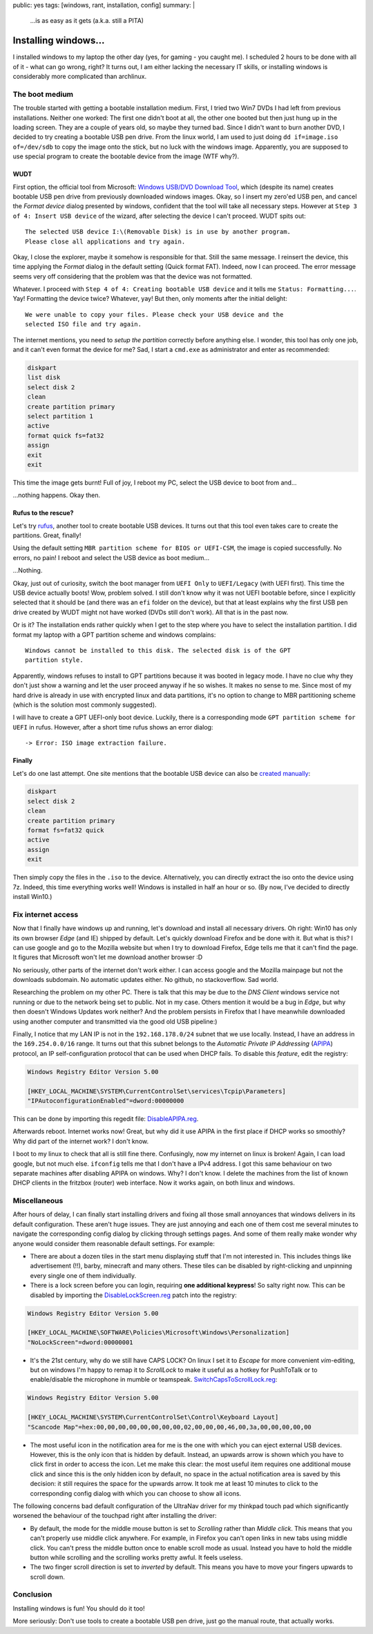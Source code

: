 public: yes
tags: [windows, rant, installation, config]
summary: |
  …is as easy as it gets (a.k.a. still a PITA)

Installing windows…
===================

I installed windows to my laptop the other day (yes, for gaming - you caught
me). I scheduled 2 hours to be done with all of it - what can go wrong, right?
It turns out, I am either lacking the necessary IT skills, or installing
windows is considerably more complicated than archlinux.


The boot medium
~~~~~~~~~~~~~~~

The trouble started with getting a bootable installation medium.  First, I
tried two Win7 DVDs I had left from previous installations. Neither one
worked: The first one didn't boot at all, the other one booted but then just
hung up in the loading screen. They are a couple of years old, so maybe they
turned bad. Since I didn't want to burn another DVD, I decided to try creating
a bootable USB pen drive. From the linux world, I am used to just doing ``dd
if=image.iso of=/dev/sdb`` to copy the image onto the stick, but no luck with
the windows image. Apparently, you are supposed to use special program to
create the bootable device from the image (WTF why?).

WUDT
----

First option, the official tool from Microsoft: `Windows USB/DVD Download
Tool`_, which (despite its name) creates bootable USB pen drive from previously
downloaded windows images. Okay, so I insert my zero'ed USB pen, and cancel
the *Format device* dialog presented by windows, confident that the tool will
take all necessary steps. However at ``Step 3 of 4: Insert USB device`` of the
wizard, after selecting the device I can't proceed. WUDT spits out::

    The selected USB device I:\(Removable Disk) is in use by another program.
    Please close all applications and try again.

.. _Windows USB/DVD Download Tool: https://www.microsoft.com/en-us/download/windows-usb-dvd-download-tool


Okay, I close the explorer, maybe it somehow is responsible for that. Still
the same message. I reinsert the device, this time applying the *Format*
dialog in the default setting (Quick format FAT). Indeed, now I can proceed.
The error message seems very off considering that the problem was that the
device was not formatted.

Whatever. I proceed with ``Step 4 of 4: Creating bootable USB device`` and it
tells me ``Status: Formatting...``. Yay! Formatting the device twice?
Whatever, yay! But then, only moments after the initial delight::

    We were unable to copy your files. Please check your USB device and the
    selected ISO file and try again.

The internet mentions, you need to `setup the partition` correctly before
anything else. I wonder, this tool has only one job, and it can't even format
the device for me? Sad, I start a ``cmd.exe`` as administrator and enter as
recommended:

.. _setup the partition: https://ardamis.com/2012/03/03/windows-7-usbdvd-download-tool-unable-to-copy-files/

.. code-block:: batch

    diskpart
    list disk
    select disk 2
    clean
    create partition primary
    select partition 1
    active
    format quick fs=fat32
    assign
    exit
    exit

This time the image gets burnt! Full of joy, I reboot my PC, select the USB
device to boot from and…

…nothing happens. Okay then.

Rufus to the rescue?
--------------------

Let's try rufus_, another tool to create bootable USB devices. It turns out
that this tool even takes care to create the partitions. Great, finally!

.. _rufus: https://rufus.akeo.ie/

Using the default setting ``MBR partition scheme for BIOS or UEFI-CSM``, the
image is copied successfully. No errors, no pain! I reboot and select the USB
device as boot medium…

…Nothing.

Okay, just out of curiosity, switch the boot manager from ``UEFI Only`` to
``UEFI/Legacy`` (with UEFI first). This time the USB device actually boots!
Wow, problem solved.  I still don't know why it was not UEFI bootable before,
since I explicitly selected that it should be (and there was an ``efi`` folder
on the device), but that at least explains why the first USB pen drive created
by WUDT might not have worked (DVDs still don't work). All that is in the past
now.

Or is it?  The installation ends rather quickly when I get to the step where
you have to select the installation partition. I did format my laptop with a
GPT partition scheme and windows complains::

    Windows cannot be installed to this disk. The selected disk is of the GPT
    partition style.

Apparently, windows refuses to install to GPT partitions because it was booted
in legacy mode. I have no clue why they don't just show a warning and let the
user proceed anyway if he so wishes. It makes no sense to me. Since most of my
hard drive is already in use with encrypted linux and data partitions, it's no
option to change to MBR partitioning scheme (which is the solution most
commonly suggested).

I will have to create a GPT UEFI-only boot device. Luckily, there is a
corresponding mode ``GPT partition scheme for UEFI`` in rufus. However, after
a short time rufus shows an error dialog::

    -> Error: ISO image extraction failure.


Finally
-------

Let's do one last attempt. One site mentions that the bootable USB device can
also be `created manually`_:

.. _created manually: http://www.eightforums.com/tutorials/15458-uefi-bootable-usb-flash-drive-create-windows.html

.. code-block:: batch

    diskpart
    select disk 2
    clean
    create partition primary
    format fs=fat32 quick
    active
    assign
    exit

Then simply copy the files in the ``.iso`` to the device. Alternatively, you
can directly extract the iso onto the device using 7z. Indeed, this time
everything works well! Windows is installed in half an hour or so. (By now,
I've decided to directly install Win10.)


Fix internet access
~~~~~~~~~~~~~~~~~~~

Now that I finally have windows up and running, let's download and install all
necessary drivers. Oh right: Win10 has only its own browser *Edge* (and IE)
shipped by default. Let's quickly download Firefox and be done with it. But
what is this? I can use google and go to the Mozilla website but when I try to
download Firefox, Edge tells me that it can't find the page. It figures that
Microsoft won't let me download another browser :D

No seriously, other parts of the internet don't work either. I can access
google and the Mozilla mainpage but not the downloads subdomain. No automatic
updates either. No github, no stackoverflow. Sad world.

Researching the problem on my other PC. There is talk that this may be due to
the *DNS Client* windows service not running or due to the network being set
to public.  Not in my case. Others mention it would be a bug in *Edge*, but
why then doesn't Windows Updates work neither?  And the problem persists in
Firefox that I have meanwhile downloaded using another computer and
transmitted via the good old USB pipeline:)

Finally, I notice that my LAN IP is not in the ``192.168.178.0/24`` subnet
that we use locally. Instead, I have an address in the ``169.254.0.0/16``
range. It turns out that this subnet belongs to the *Automatic Private IP
Addressing* (APIPA_) protocol, an IP self-configuration protocol that can be
used when DHCP fails. To disable this *feature*, edit the registry:

.. _APIPA: https://en.wikipedia.org/wiki/Link-local_address#IPv4

.. code-block:: registry

    Windows Registry Editor Version 5.00

    [HKEY_LOCAL_MACHINE\SYSTEM\CurrentControlSet\services\Tcpip\Parameters]
    "IPAutoconfigurationEnabled"=dword:00000000

This can be done by importing this regedit file: `DisableAPIPA.reg`_.

.. _DisableAPIPA.reg: ../DisableAPIPA.reg

Afterwards reboot. Internet works now! Great, but why did it use APIPA in the
first place if DHCP works so smoothly?  Why did part of the internet work? I
don't know.

I boot to my linux to check that all is still fine there. Confusingly, now my
internet on linux is broken! Again, I can load google, but not much else.
``ifconfig`` tells me that I don't have a IPv4 address. I got this same
behaviour on two separate machines after disabling APIPA on windows.  Why? I
don't know. I delete the machines from the list of known DHCP clients in the
fritzbox (router) web interface. Now it works again, on both linux and
windows.


Miscellaneous
~~~~~~~~~~~~~

After hours of delay, I can finally start installing drivers and fixing all
those small annoyances that windows delivers in its default configuration.
These aren't huge issues. They are just annoying and each one of them cost me
several minutes to navigate the corresponding config dialog by clicking
through settings pages. And some of them really make wonder why anyone would
consider them reasonable default settings. For example:

- There are about a dozen tiles in the start menu displaying stuff that I'm
  not interested in. This includes things like advertisement (!!), barby,
  minecraft and many others. These tiles can be disabled by right-clicking and
  unpinning every single one of them individually.

- There is a lock screen before you can login, requiring **one additional
  keypress**! So salty right now. This can be disabled by importing the
  DisableLockScreen.reg_ patch into the registry:

.. code-block:: registry

    Windows Registry Editor Version 5.00

    [HKEY_LOCAL_MACHINE\SOFTWARE\Policies\Microsoft\Windows\Personalization]
    "NoLockScreen"=dword:00000001

- It's the 21st century, why do we still have CAPS LOCK? On linux I set it to
  *Escape* for more convenient *vim*-editing, but on windows I'm happy to
  remap it to *ScrollLock* to make it useful as a hotkey for PushToTalk or to
  enable/disable the microphone in mumble or teamspeak.
  SwitchCapsToScrollLock.reg_:

.. code-block:: registry

    Windows Registry Editor Version 5.00

    [HKEY_LOCAL_MACHINE\SYSTEM\CurrentControlSet\Control\Keyboard Layout]
    "Scancode Map"=hex:00,00,00,00,00,00,00,00,02,00,00,00,46,00,3a,00,00,00,00,00


- The most useful icon in the notification area for me is the one with which
  you can eject external USB devices. However, this is the only icon that is
  hidden by default. Instead, an upwards arrow is shown which you have to
  click first in order to access the icon. Let me make this clear: the most
  useful item requires one additional mouse click and since this is the only
  hidden icon by default, no space in the actual notification area is saved by
  this decision: it still requires the space for the upwards arrow. It took me
  at least 10 minutes to click to the corresponding config dialog with which
  you can choose to show all icons.

The following concerns bad default configuration of the UltraNav driver for my
thinkpad touch pad which significantly worsened the behaviour of the touchpad
right after installing the driver:

- By default, the mode for the middle mouse button is set to *Scrolling*
  rather than *Middle click*. This means that you can't properly use middle
  click anywhere. For example, in Firefox you can't open links in new tabs
  using middle click. You can't press the middle button once to enable scroll
  mode as usual. Instead you have to hold the middle button while scrolling
  and the scrolling works pretty awful. It feels useless.

- The two finger scroll direction is set to *inverted* by default. This means
  you have to move your fingers upwards to scroll down.


.. _DisableLockScreen.reg: ../DisableLockScreen.reg
.. _SwitchCapsToScrollLock.reg: ../SwitchCapsToScrollLock.reg

Conclusion
~~~~~~~~~~

Installing windows is fun! You should do it too!

More seriously: Don't use tools to create a bootable USB pen drive, just go
the manual route, that actually works.
